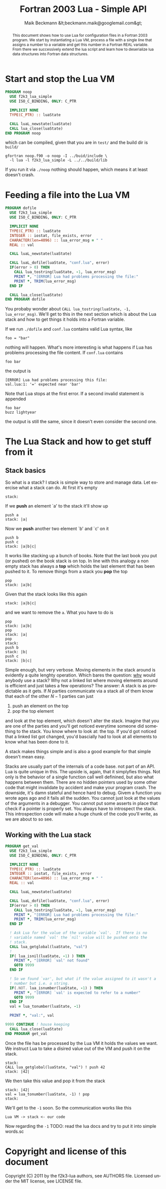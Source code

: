 # Copyright (C) 2011 by the f2k3-lua authors, see AUTHORS file.
# Licensed under the MIT license, see LICENSE file.


#+Title: Fortran 2003 Lua - Simple API
#+Author: Maik Beckmann &lt;beckmann.maik@googlemail.com&gt;
#+Language: en
#+Style: <link rel="stylesheet" type="text/css" href="org-mode.css"/>

#+begin_abstract
This document shows how to use Lua for configuration files in a
Fortran 2003 program.  We start by instantiating a Lua VM, process a
file with a single line that assigns a number to a variable and get
this number in a Fortran REAL variable.  From there we successively
extend the lua script and learn how to deserialize lua data structures
into Fortran data structures.
#+end_abstract

* COMMENT Some Lua basics in C
Since f2k3-lua-simple only implements a small subset of Lua's C-API
we'll have to show the basics in C.  But don't fear, it's toy code and
easy to read and understand.  

** Stop and start the Lua VM
The following will just create a new Lua state, which we have to use
to communicate with the Lua VM, and just closes it right away.
#+begin_src C
  #include <lua.h>
  #include <lauxlib.h>
  int main(int argc, char *argv[])
  {
    lua_State *luaState;
    luaState = luaL_newstate();
    lua_close(luaState);
    return 0;
  }  
#+end_src
Not much to see here.  If you compile and run it via
 : gcc noop.c -o noop -l lua
 : ./noop
exactly nothing happens, which is good insofar it doesn't crash.

** The Stack, something you have to get used to
One of the reasons why Lua's C implementation is so small and it's
C-API quite simple is the way the Lua VM communicates with your
program (regardless if C or Fortran): The Stack!

What is a Stack? TODO


* Start and stop the Lua VM
#+begin_src f90 :tangle tangles/noop.f90
  PROGRAM noop
    USE f2k3_lua_simple
    USE ISO_C_BINDING, ONLY: C_PTR

    IMPLICIT NONE
    TYPE(C_PTR) :: luaState

    CALL luaL_newstate(luaState)
    CALL lua_close(luaState)
  END PROGRAM noop
#+end_src
which can be compiled, given that you are in =test/= and the build
dir is =build/=
 : gfortran noop.f90 -o noop -I ../buid/include \
 :   -l lua -l f2k3_lua_simple -L ../../build/lib
If you run it via =./noop= nothing should happen, which means it at
least doesn't crash.

* Feeding a file into the Lua VM
#+begin_src f90 :tangle tangles/dofile.f90
  PROGRAM dofile
    USE f2k3_lua_simple
    USE ISO_C_BINDING, ONLY: C_PTR

    IMPLICIT NONE
    TYPE(C_PTR) :: luaState
    INTEGER :: iostat, file_exists, error
    CHARACTER(len=4096) :: lua_error_msg = " "
    REAL :: val

    CALL luaL_newstate(luaState)
  
    CALL luaL_dofile(luaState, "conf.lua", error)
    IF(error > 0) THEN
      CALL lua_tostring(luaState, -1, lua_error_msg)
      PRINT *, "[ERROR] Lua had problems processing the file:"
      PRINT *, TRIM(lua_error_msg)
    END IF

    CALL lua_close(luaState)
  END PROGRAM dofile      
#+end_src
You probaby wonder about =CALL lua_tostring(luaState, -1,
lua_error_msg)=.  We'll get to this in the next section which is about
the Lua stack and how to get things it holds into a Fortran variable.

If we run =./dofile= and =conf.lua= contains valid Lua syntax, like
 : foo = "bar"
nothing will happen.  What's more interesting is what happens if Lua
has problems processing the file content.  If =conf.lua= contains
 : foo bar
the output is
 : [ERROR] Lua had problems processing this file:
 : val.lua:1: '=' expected near 'bar'
Note that Lua stops at the first error.  If a second invalid statement
is appended
 : foo bar
 : buzz lightyear
the output is still the same, since it doesn't even consider the
second one.

* The Lua Stack and how to get stuff from it
** Stack basics
So what is a stack?  I stack is simple way to store and manage data.
Let exercise what a stack can do.  At first it's empty
 : stack:
If we *push* an element `a' to the stack it'll show up
 : push a
 : stack: |a|
Now we *push* another two element `b' and `c' on it
 : push b
 : push c
 : stack: |a|b|c|
It works like stacking up a bunch of books.  Note that the last book
you put (or pushed) on the book stack is on top.  In line with this
analogy a non empty stack has always a *top* which holds the last
element that has been pushed to it.  To remove things from a stack you
*pop* the top
 : pop
 : stack: |a|b|
Given that the stack looks like this again
 : stack: |a|b|c|
and we want to remove the =a=.  What you have to do is
 : pop
 : stack: |a|b|
 : pop
 : stack: |a|
 : pop
 : stack:
 : push b
 : stack: |b|
 : push c
 : stack: |b|c|
Simple enough, but very verbose.  Moving elements in the stack around
is evidently a quite lenghty operation.  Which bares the question:
_why_ would anybody use a stack?  Why not a linked list where moving
elements around is efficient and just takes a few operations?  The
answer: A stack is as predictable as it gets.  If $N$ parties
communicate via a stack all of them know that each of the other $N-1$
parties can just
 1. push an element on the top
 2. pop the top element
and look at the top element, which doesn't alter the stack.  Imagine
that you are one of the parties and you'll get noticed everytime
someone did something to the stack.  You know where to look at: the
top.  If you'd got noticed that a linked list got changed, you'd
bascially had to look at all elements to know what has been done to
it.

A stack makes things simple and is also a good example for that simple
doesn't mean easy.

Stacks are usually part of the internals of a code base. not part of
an API.  Lua is quite unique in this. The upside is, again, that it
simplyfies things.  Not only is the behavior of a single function call
well definined, but also what happens between them.  There are no
hidden pointers used by some other code that might invalidate by
accident and make your program crash.  The downside, it's damn
stateful and hence hard to debug.  Givem a function you wrote ages ago
and it fails all the sudden.  You cannot just look at the values of
the arguments in a debugger.  You cannot put some asserts in place
that check if a pointer is properly set.  You always have to
introspect the stack.  This introspection code will make a huge chunk
of the code you'll write, as we are about to so see.

** Working with the Lua stack
#+begin_src f90 :tangle tangles/tonumber.f90
  PROGRAM get_val
    USE f2k3_lua_simple
    USE ISO_C_BINDING, ONLY: C_PTR

    IMPLICIT NONE
    TYPE(C_PTR) :: luaState
    INTEGER :: iostat, file_exists, error
    CHARACTER(len=4096) :: lua_error_msg = " "
    REAL :: val

    CALL luaL_newstate(luaState)
  
    CALL luaL_dofile(luaState, "conf.lua", error)
    IF(error > 0) THEN
      CALL lua_tostring(luaState, -1, lua_error_msg)
      PRINT *, "[ERROR] Lua had problems processing the file:"
      PRINT *, TRIM(lua_error_msg)
    END IF
  
    ! Ask Lua for the value of the variable `val'.  If there is no
    ! variable named `val' the `nil' value will be pushed onto the
    ! stack.
    CALL lua_getglobal(luaState, "val")
    !
    IF( lua_isnil(luaState, -1) ) THEN
      PRINT *, "[ERROR] `val' not found"
      GOTO 9999
    END IF
  
    ! So we found `var', but what if the value assigned to it wasn't a
    ! number but i.e. a string.
    IF(.NOT. lua_isnumber(luaState, -1) ) THEN
      PRINT *, "[ERROR] `val' is expected to refer to a number"
      GOTO 9999
    END IF
    val = lua_tonumber(luaState, -1)
  
    PRINT *, "val:", val
  
  9999 CONTINUE ! house keeping  
    CALL lua_close(luaState)
  END PROGRAM get_val     
#+end_src

Once the file has be processed by the Lua VM it holds the values we
want.  We instruct Lua to take a disired value out of the VM and push
it on the stack.
 : stack: 
 : CALL lua_getglobal(luaState, "val") ! push 42
 : stack: |42|
We then take this value and pop it from the stack
 : stack: |42|
 : val = lua_tonumber(luaState, -1) ! pop
 : stack:
We'll get to the =-1= soon.  So the communication works like this
 : Lua VM -> stack <- our code

Now regarding the =-1= TODO: read the lua docs and try to put it into
simple words.sc

* Copyright and license of this document
Copyright (C) 2011 by the f2k3-lua authors, see AUTHORS file.
Licensed under the MIT license, see LICENSE file.

* COMMENT Tangle
# #+begin_src f90 :tangle tangles/noop.f90 :noweb yes
# <<>>
# #+end_src
